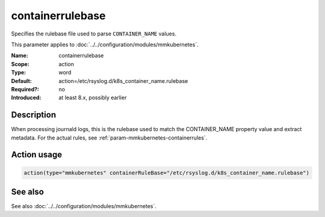 .. _param-mmkubernetes-containerrulebase:
.. _mmkubernetes.parameter.action.containerrulebase:

containerrulebase
=================

.. index::
   single: mmkubernetes; containerrulebase
   single: containerrulebase

.. summary-start

Specifies the rulebase file used to parse ``CONTAINER_NAME`` values.

.. summary-end

This parameter applies to :doc:`../../configuration/modules/mmkubernetes`.

:Name: containerrulebase
:Scope: action
:Type: word
:Default: action=/etc/rsyslog.d/k8s_container_name.rulebase
:Required?: no
:Introduced: at least 8.x, possibly earlier

Description
-----------
When processing journald logs, this is the rulebase used to match the
CONTAINER_NAME property value and extract metadata.  For the actual rules, see
:ref:`param-mmkubernetes-containerrules`.

Action usage
------------
.. _param-mmkubernetes-action-containerrulebase:
.. _mmkubernetes.parameter.action.containerrulebase-usage:

.. code-block:: rsyslog

   action(type="mmkubernetes" containerRuleBase="/etc/rsyslog.d/k8s_container_name.rulebase")

See also
--------
See also :doc:`../../configuration/modules/mmkubernetes`.
